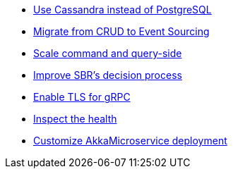 :page-partial:

* xref:cassandra-alternative.adoc[Use Cassandra instead of PostgreSQL]
* xref:from-crud-to-eventsourcing.adoc[Migrate from CRUD to Event Sourcing]
* xref:scale-independently.adoc[Scale command and query-side]
* xref:sbr-kubernetes-lease.adoc[Improve SBR's decision process]
* xref:enable-TLS.adoc[Enable TLS for gRPC]
* xref:health-checks.adoc[Inspect the health]
* xref:configure-deployments.adoc[Customize AkkaMicroservice deployment]
